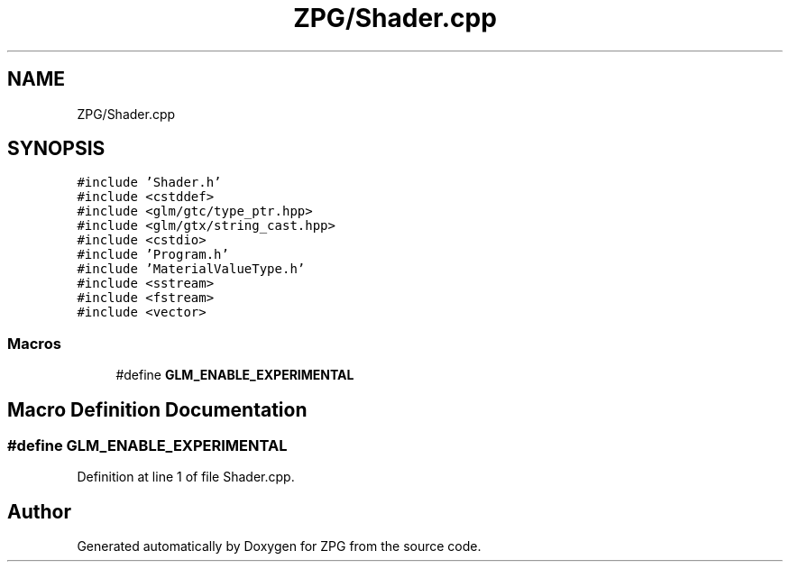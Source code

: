 .TH "ZPG/Shader.cpp" 3 "Sat Nov 3 2018" "Version 4.0" "ZPG" \" -*- nroff -*-
.ad l
.nh
.SH NAME
ZPG/Shader.cpp
.SH SYNOPSIS
.br
.PP
\fC#include 'Shader\&.h'\fP
.br
\fC#include <cstddef>\fP
.br
\fC#include <glm/gtc/type_ptr\&.hpp>\fP
.br
\fC#include <glm/gtx/string_cast\&.hpp>\fP
.br
\fC#include <cstdio>\fP
.br
\fC#include 'Program\&.h'\fP
.br
\fC#include 'MaterialValueType\&.h'\fP
.br
\fC#include <sstream>\fP
.br
\fC#include <fstream>\fP
.br
\fC#include <vector>\fP
.br

.SS "Macros"

.in +1c
.ti -1c
.RI "#define \fBGLM_ENABLE_EXPERIMENTAL\fP"
.br
.in -1c
.SH "Macro Definition Documentation"
.PP 
.SS "#define GLM_ENABLE_EXPERIMENTAL"

.PP
Definition at line 1 of file Shader\&.cpp\&.
.SH "Author"
.PP 
Generated automatically by Doxygen for ZPG from the source code\&.
